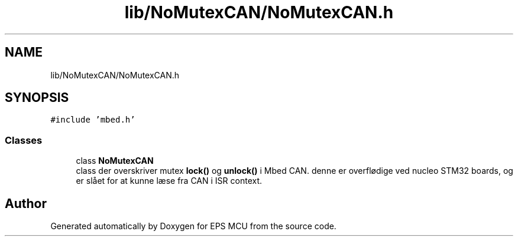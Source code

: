 .TH "lib/NoMutexCAN/NoMutexCAN.h" 3 "Tue May 17 2022" "EPS MCU" \" -*- nroff -*-
.ad l
.nh
.SH NAME
lib/NoMutexCAN/NoMutexCAN.h
.SH SYNOPSIS
.br
.PP
\fC#include 'mbed\&.h'\fP
.br

.SS "Classes"

.in +1c
.ti -1c
.RI "class \fBNoMutexCAN\fP"
.br
.RI "class der overskriver mutex \fBlock()\fP og \fBunlock()\fP i Mbed CAN\&. denne er overflødige ved nucleo STM32 boards, og er slået for at kunne læse fra CAN i ISR context\&. "
.in -1c
.SH "Author"
.PP 
Generated automatically by Doxygen for EPS MCU from the source code\&.
